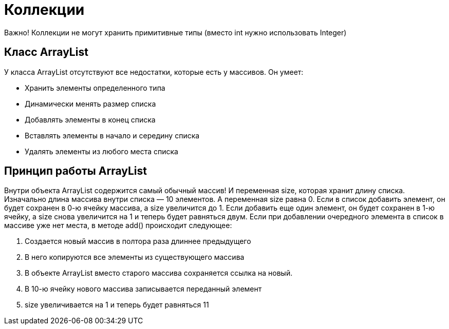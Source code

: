 = Коллекции

Важно! Коллекции не могут хранить примитивные типы (вместо int нужно использовать Integer)

== Класс ArrayList
У класса ArrayList отсутствуют все недостатки, которые есть у массивов. Он умеет:

* Хранить элементы определенного типа
* Динамически менять размер списка
* Добавлять элементы в конец списка
* Вставлять элементы в начало и середину списка
* Удалять элементы из любого места списка

== Принцип работы ArrayList
Внутри объекта ArrayList содержится самый обычный массив! И переменная size, которая хранит длину списка.
Изначально длина массива внутри списка — 10 элементов. А переменная size равна 0.
Если в список добавить элемент, он будет сохранен в 0-ю ячейку массива, а size увеличится до 1.
Если добавить еще один элемент, он будет сохранен в 1-ю ячейку, а size снова увеличится на 1 и теперь будет равняться двум.
Если при добавлении очередного элемента в список в массиве уже нет места, в методе add() происходит следующее:

. Создается новый массив в полтора раза длиннее предыдущего
. В него копируются все элементы из существующего массива
. В объекте ArrayList вместо старого массива сохраняется ссылка на новый.
. В 10-ю ячейку нового массива записывается переданный элемент
. size увеличивается на 1 и теперь будет равняться 11
